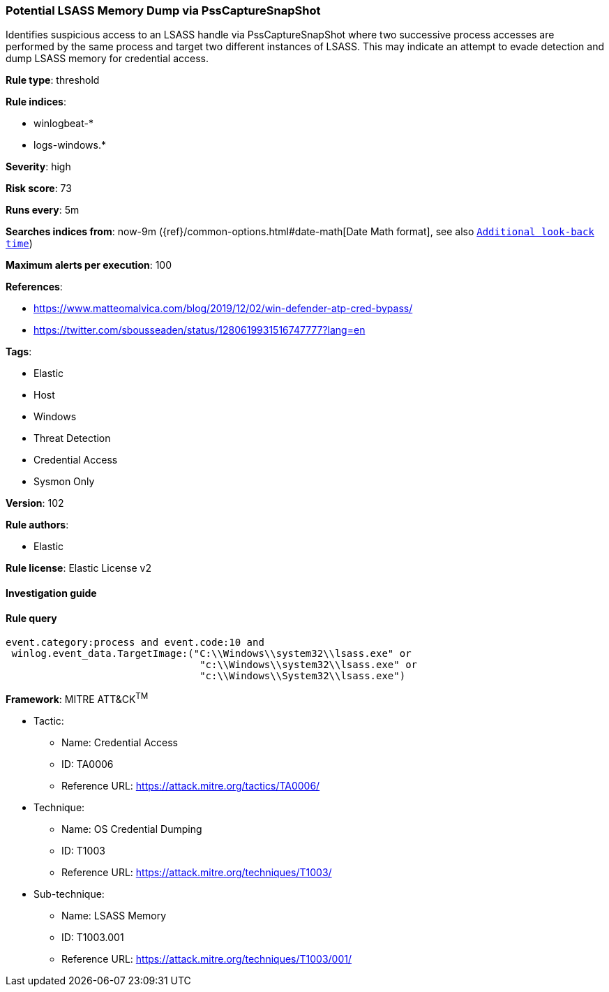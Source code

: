 [[prebuilt-rule-8-4-2-potential-lsass-memory-dump-via-psscapturesnapshot]]
=== Potential LSASS Memory Dump via PssCaptureSnapShot

Identifies suspicious access to an LSASS handle via PssCaptureSnapShot where two successive process accesses are performed by the same process and target two different instances of LSASS. This may indicate an attempt to evade detection and dump LSASS memory for credential access.

*Rule type*: threshold

*Rule indices*: 

* winlogbeat-*
* logs-windows.*

*Severity*: high

*Risk score*: 73

*Runs every*: 5m

*Searches indices from*: now-9m ({ref}/common-options.html#date-math[Date Math format], see also <<rule-schedule, `Additional look-back time`>>)

*Maximum alerts per execution*: 100

*References*: 

* https://www.matteomalvica.com/blog/2019/12/02/win-defender-atp-cred-bypass/
* https://twitter.com/sbousseaden/status/1280619931516747777?lang=en

*Tags*: 

* Elastic
* Host
* Windows
* Threat Detection
* Credential Access
* Sysmon Only

*Version*: 102

*Rule authors*: 

* Elastic

*Rule license*: Elastic License v2


==== Investigation guide


[source, markdown]
----------------------------------

----------------------------------

==== Rule query


[source, js]
----------------------------------
event.category:process and event.code:10 and
 winlog.event_data.TargetImage:("C:\\Windows\\system32\\lsass.exe" or
                                 "c:\\Windows\\system32\\lsass.exe" or
                                 "c:\\Windows\\System32\\lsass.exe")

----------------------------------

*Framework*: MITRE ATT&CK^TM^

* Tactic:
** Name: Credential Access
** ID: TA0006
** Reference URL: https://attack.mitre.org/tactics/TA0006/
* Technique:
** Name: OS Credential Dumping
** ID: T1003
** Reference URL: https://attack.mitre.org/techniques/T1003/
* Sub-technique:
** Name: LSASS Memory
** ID: T1003.001
** Reference URL: https://attack.mitre.org/techniques/T1003/001/
